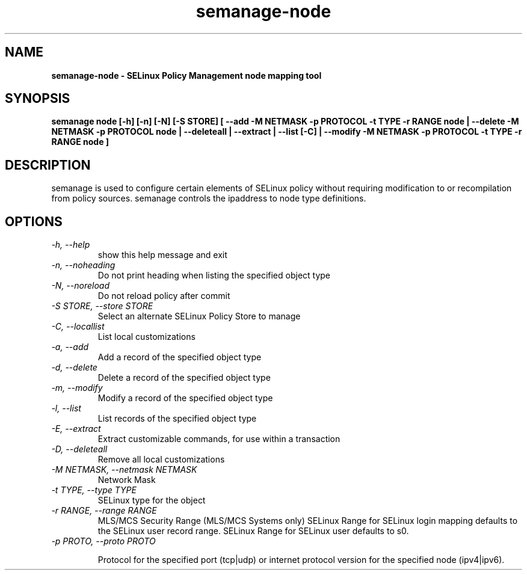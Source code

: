 .TH "semanage-node" "8" "20130617" "" ""
.SH "NAME"
.B semanage\-node \- SELinux Policy Management node mapping tool
.SH "SYNOPSIS"
.B semanage node [\-h] [\-n] [\-N] [\-S STORE] [ \-\-add \-M NETMASK \-p PROTOCOL \-t TYPE \-r RANGE node | \-\-delete \-M NETMASK \-p PROTOCOL node | \-\-deleteall  | \-\-extract  | \-\-list [\-C] | \-\-modify \-M NETMASK \-p PROTOCOL \-t TYPE \-r RANGE node ]

.SH "DESCRIPTION"
semanage is used to configure certain elements of
SELinux policy without requiring modification to or recompilation
from policy sources.  semanage controls the ipaddress to node type definitions.

.SH "OPTIONS"
.TP
.I \-h, \-\-help
show this help message and exit
.TP
.I   \-n, \-\-noheading
Do not print heading when listing the specified object type
.TP
.I   \-N, \-\-noreload
Do not reload policy after commit
.TP
.I   \-S STORE, \-\-store STORE
Select an alternate SELinux Policy Store to manage
.TP
.I   \-C, \-\-locallist
List local customizations
.TP
.I   \-a, \-\-add
Add a record of the specified object type
.TP
.I   \-d, \-\-delete
Delete a record of the specified object type
.TP
.I   \-m, \-\-modify
Modify a record of the specified object type
.TP
.I   \-l, \-\-list
List records of the specified object type
.TP
.I   \-E, \-\-extract
Extract customizable commands, for use within a transaction
.TP
.I   \-D, \-\-deleteall
Remove all local customizations
.TP
.I   \-M NETMASK, \-\-netmask NETMASK
Network Mask
.TP
.I   \-t TYPE, \-\-type TYPE
SELinux type for the object
.TP
.I   \-r RANGE, \-\-range RANGE
MLS/MCS Security Range (MLS/MCS Systems only) SELinux Range for SELinux login mapping defaults to the SELinux user record range. SELinux Range for SELinux user defaults to s0.
.TP
.I   \-p PROTO, \-\-proto PROTO

Protocol for the specified port (tcp|udp) or internet protocol version for the specified node (ipv4|ipv6).

